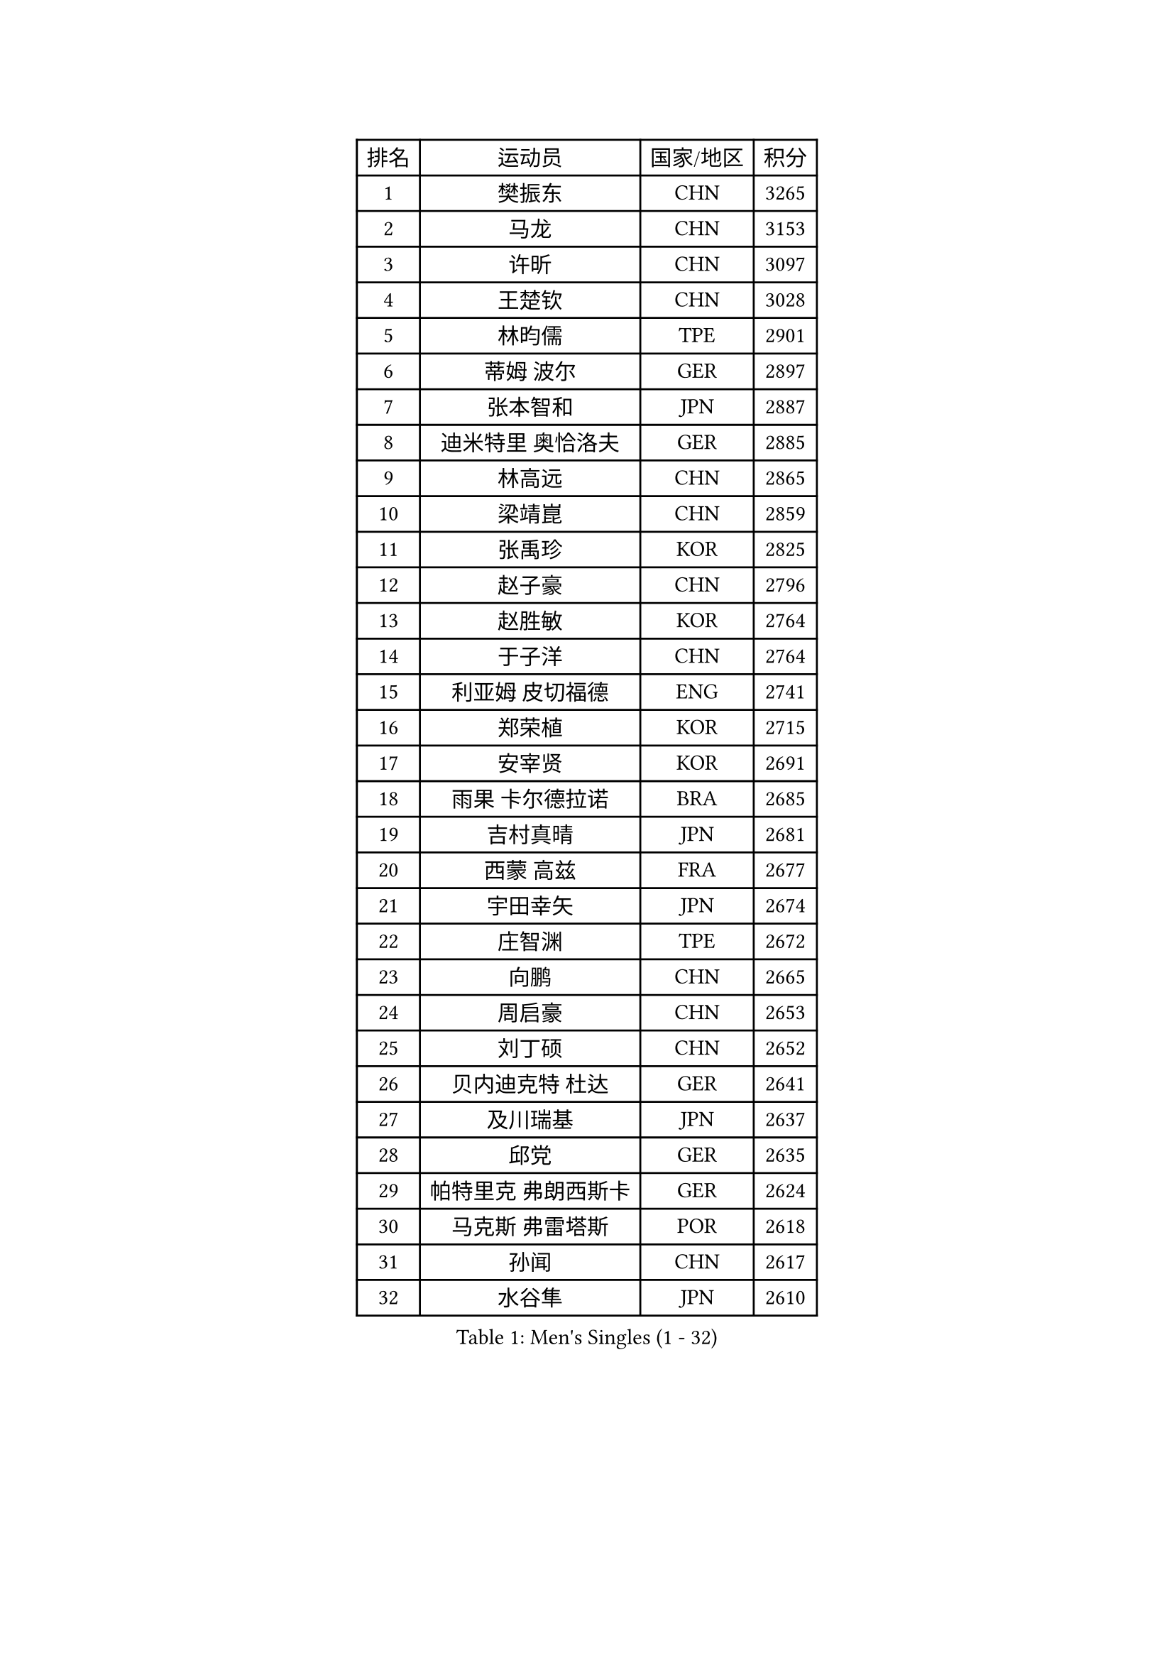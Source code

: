 
#set text(font: ("Courier New", "NSimSun"))
#figure(
  caption: "Men's Singles (1 - 32)",
    table(
      columns: 4,
      [排名], [运动员], [国家/地区], [积分],
      [1], [樊振东], [CHN], [3265],
      [2], [马龙], [CHN], [3153],
      [3], [许昕], [CHN], [3097],
      [4], [王楚钦], [CHN], [3028],
      [5], [林昀儒], [TPE], [2901],
      [6], [蒂姆 波尔], [GER], [2897],
      [7], [张本智和], [JPN], [2887],
      [8], [迪米特里 奥恰洛夫], [GER], [2885],
      [9], [林高远], [CHN], [2865],
      [10], [梁靖崑], [CHN], [2859],
      [11], [张禹珍], [KOR], [2825],
      [12], [赵子豪], [CHN], [2796],
      [13], [赵胜敏], [KOR], [2764],
      [14], [于子洋], [CHN], [2764],
      [15], [利亚姆 皮切福德], [ENG], [2741],
      [16], [郑荣植], [KOR], [2715],
      [17], [安宰贤], [KOR], [2691],
      [18], [雨果 卡尔德拉诺], [BRA], [2685],
      [19], [吉村真晴], [JPN], [2681],
      [20], [西蒙 高兹], [FRA], [2677],
      [21], [宇田幸矢], [JPN], [2674],
      [22], [庄智渊], [TPE], [2672],
      [23], [向鹏], [CHN], [2665],
      [24], [周启豪], [CHN], [2653],
      [25], [刘丁硕], [CHN], [2652],
      [26], [贝内迪克特 杜达], [GER], [2641],
      [27], [及川瑞基], [JPN], [2637],
      [28], [邱党], [GER], [2635],
      [29], [帕特里克 弗朗西斯卡], [GER], [2624],
      [30], [马克斯 弗雷塔斯], [POR], [2618],
      [31], [孙闻], [CHN], [2617],
      [32], [水谷隼], [JPN], [2610],
    )
  )#pagebreak()

#set text(font: ("Courier New", "NSimSun"))
#figure(
  caption: "Men's Singles (33 - 64)",
    table(
      columns: 4,
      [排名], [运动员], [国家/地区], [积分],
      [33], [弗拉基米尔 萨姆索诺夫], [BLR], [2604],
      [34], [薛飞], [CHN], [2600],
      [35], [神巧也], [JPN], [2595],
      [36], [达科 约奇克], [SLO], [2591],
      [37], [艾曼纽 莱贝松], [FRA], [2589],
      [38], [马蒂亚斯 法尔克], [SWE], [2587],
      [39], [PERSSON Jon], [SWE], [2584],
      [40], [卢文 菲鲁斯], [GER], [2579],
      [41], [徐瑛彬], [CHN], [2577],
      [42], [克里斯坦 卡尔松], [SWE], [2577],
      [43], [周恺], [CHN], [2577],
      [44], [安东 卡尔伯格], [SWE], [2570],
      [45], [徐海东], [CHN], [2568],
      [46], [安德烈 加奇尼], [CRO], [2560],
      [47], [森园政崇], [JPN], [2560],
      [48], [亚历山大 希巴耶夫], [RUS], [2551],
      [49], [丹羽孝希], [JPN], [2548],
      [50], [林钟勋], [KOR], [2547],
      [51], [雅克布 迪亚斯], [POL], [2544],
      [52], [李尚洙], [KOR], [2543],
      [53], [GERALDO Joao], [POR], [2541],
      [54], [赵大成], [KOR], [2541],
      [55], [帕纳吉奥迪斯 吉奥尼斯], [GRE], [2541],
      [56], [沙拉特 卡马尔 阿昌塔], [IND], [2533],
      [57], [罗伯特 加尔多斯], [AUT], [2533],
      [58], [特鲁斯 莫雷加德], [SWE], [2533],
      [59], [PARK Ganghyeon], [KOR], [2530],
      [60], [SIRUCEK Pavel], [CZE], [2528],
      [61], [户上隼辅], [JPN], [2526],
      [62], [王臻], [CAN], [2521],
      [63], [LEVENKO Andreas], [AUT], [2521],
      [64], [上田仁], [JPN], [2508],
    )
  )#pagebreak()

#set text(font: ("Courier New", "NSimSun"))
#figure(
  caption: "Men's Singles (65 - 96)",
    table(
      columns: 4,
      [排名], [运动员], [国家/地区], [积分],
      [65], [牛冠凯], [CHN], [2508],
      [66], [CASSIN Alexandre], [FRA], [2508],
      [67], [夸德里 阿鲁纳], [NGR], [2506],
      [68], [WALTHER Ricardo], [GER], [2505],
      [69], [GNANASEKARAN Sathiyan], [IND], [2504],
      [70], [陈建安], [TPE], [2503],
      [71], [蒂亚戈 阿波罗尼亚], [POR], [2498],
      [72], [吉村和弘], [JPN], [2497],
      [73], [诺沙迪 阿拉米扬], [IRI], [2496],
      [74], [AKKUZU Can], [FRA], [2496],
      [75], [托米斯拉夫 普卡], [CRO], [2489],
      [76], [哈米特 德赛], [IND], [2487],
      [77], [LIU Yebo], [CHN], [2486],
      [78], [黄镇廷], [HKG], [2486],
      [79], [村松雄斗], [JPN], [2484],
      [80], [基里尔 格拉西缅科], [KAZ], [2473],
      [81], [田中佑汰], [JPN], [2466],
      [82], [安德斯 林德], [DEN], [2465],
      [83], [汪洋], [SVK], [2451],
      [84], [HWANG Minha], [KOR], [2451],
      [85], [DRINKHALL Paul], [ENG], [2447],
      [86], [ANTHONY Amalraj], [IND], [2440],
      [87], [OLAH Benedek], [FIN], [2440],
      [88], [ROBLES Alvaro], [ESP], [2438],
      [89], [乔纳森 格罗斯], [DEN], [2435],
      [90], [卡纳克 贾哈], [USA], [2433],
      [91], [#text(gray, "吉田雅己")], [JPN], [2430],
      [92], [PRYSHCHEPA Ievgen], [UKR], [2430],
      [93], [MATSUDAIRA Kenji], [JPN], [2429],
      [94], [SIDORENKO Vladimir], [RUS], [2428],
      [95], [AN Ji Song], [PRK], [2424],
      [96], [基里尔 斯卡奇科夫], [RUS], [2422],
    )
  )#pagebreak()

#set text(font: ("Courier New", "NSimSun"))
#figure(
  caption: "Men's Singles (97 - 128)",
    table(
      columns: 4,
      [排名], [运动员], [国家/地区], [积分],
      [97], [WU Jiaji], [DOM], [2422],
      [98], [巴斯蒂安 斯蒂格], [GER], [2418],
      [99], [SAI Linwei], [CHN], [2418],
      [100], [斯蒂芬 门格尔], [GER], [2415],
      [101], [BRODD Viktor], [SWE], [2414],
      [102], [特里斯坦 弗洛雷], [FRA], [2413],
      [103], [MONTEIRO Joao], [POR], [2411],
      [104], [BADOWSKI Marek], [POL], [2411],
      [105], [JARVIS Tom], [ENG], [2410],
      [106], [POLANSKY Tomas], [CZE], [2407],
      [107], [奥马尔 阿萨尔], [EGY], [2406],
      [108], [冯翊新], [TPE], [2401],
      [109], [WANG Wei], [ESP], [2399],
      [110], [CARVALHO Diogo], [POR], [2398],
      [111], [木造勇人], [JPN], [2397],
      [112], [KOJIC Frane], [CRO], [2396],
      [113], [MINO Alberto], [ECU], [2394],
      [114], [OUAICHE Stephane], [ALG], [2392],
      [115], [SIPOS Rares], [ROU], [2391],
      [116], [PARK Chan-Hyeok], [KOR], [2391],
      [117], [廖振珽], [TPE], [2390],
      [118], [篠塚大登], [JPN], [2386],
      [119], [寇磊], [UKR], [2383],
      [120], [SALIFOU Abdel-Kader], [BEN], [2382],
      [121], [SONE Kakeru], [JPN], [2377],
      [122], [博扬 托基奇], [SLO], [2376],
      [123], [塞德里克 纽廷克], [BEL], [2375],
      [124], [ISHIY Vitor], [BRA], [2374],
      [125], [#text(gray, "BUROV Viacheslav")], [RUS], [2367],
      [126], [PISTEJ Lubomir], [SVK], [2364],
      [127], [雅罗斯列夫 扎姆登科], [UKR], [2363],
      [128], [KIM Donghyun], [KOR], [2362],
    )
  )